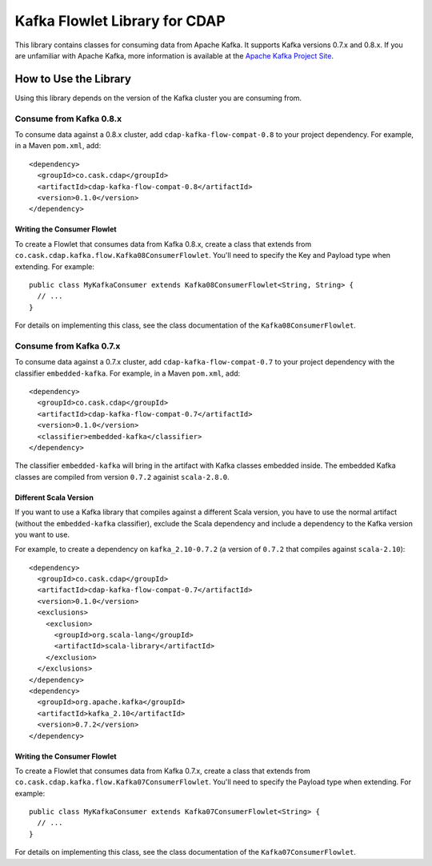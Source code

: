 ==============================
Kafka Flowlet Library for CDAP
==============================

This library contains classes for consuming data from Apache Kafka.
It supports Kafka versions 0.7.x and 0.8.x. If you are unfamiliar with Apache Kafka,
more information is available at the `Apache Kafka Project Site <http://kafka.apache.org>`__.

How to Use the Library
======================
Using this library depends on the version of the Kafka cluster you are consuming from.

Consume from Kafka 0.8.x
------------------------
To consume data against a 0.8.x cluster, add ``cdap-kafka-flow-compat-0.8`` to your
project dependency. For example, in a Maven ``pom.xml``, add::

    <dependency>
      <groupId>co.cask.cdap</groupId>
      <artifactId>cdap-kafka-flow-compat-0.8</artifactId>
      <version>0.1.0</version>
    </dependency>
    
Writing the Consumer Flowlet
````````````````````````````
To create a Flowlet that consumes data from Kafka 0.8.x,
create a class that extends from ``co.cask.cdap.kafka.flow.Kafka08ConsumerFlowlet``.
You'll need to specify the Key and Payload type when extending. For example::

    public class MyKafkaConsumer extends Kafka08ConsumerFlowlet<String, String> {
      // ...
    }

For details on implementing this class, see the class documentation of the
``Kafka08ConsumerFlowlet``.
    
Consume from Kafka 0.7.x
------------------------
To consume data against a 0.7.x cluster, add ``cdap-kafka-flow-compat-0.7`` to your
project dependency with the classifier ``embedded-kafka``. For example, in a Maven
``pom.xml``, add::

    <dependency>
      <groupId>co.cask.cdap</groupId>
      <artifactId>cdap-kafka-flow-compat-0.7</artifactId>
      <version>0.1.0</version>
      <classifier>embedded-kafka</classifier>
    </dependency>

The classifier ``embedded-kafka`` will bring in the artifact with Kafka classes embedded
inside. The embedded Kafka classes are compiled from version ``0.7.2`` againist
``scala-2.8.0``.

Different Scala Version
```````````````````````
If you want to use a Kafka library that compiles against a different Scala version,
you have to use the normal artifact (without the ``embedded-kafka`` classifier),
exclude the Scala dependency and include a dependency to the Kafka version you want to use.

For example, to create a dependency on ``kafka_2.10-0.7.2`` (a version of ``0.7.2`` that
compiles against ``scala-2.10``)::

    <dependency>
      <groupId>co.cask.cdap</groupId>
      <artifactId>cdap-kafka-flow-compat-0.7</artifactId>
      <version>0.1.0</version>
      <exclusions>
        <exclusion>
          <groupId>org.scala-lang</groupId>
          <artifactId>scala-library</artifactId>
        </exclusion>
      </exclusions>
    </dependency>
    <dependency>
      <groupId>org.apache.kafka</groupId>
      <artifactId>kafka_2.10</artifactId>
      <version>0.7.2</version>
    </dependency>
    
Writing the Consumer Flowlet
````````````````````````````
To create a Flowlet that consumes data from Kafka 0.7.x,
create a class that extends from ``co.cask.cdap.kafka.flow.Kafka07ConsumerFlowlet``.
You'll need to specify the Payload type when extending. For example::

    public class MyKafkaConsumer extends Kafka07ConsumerFlowlet<String> {
      // ...
    }
    
For details on implementing this class, see the class documentation of the
``Kafka07ConsumerFlowlet``.
